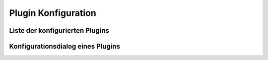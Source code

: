 
.. index:: Plugin Konfiguration

====================
Plugin Konfiguration
====================


Liste der konfigurierten Plugins
================================

.. image:: assets/plugin-configlist.jpg
   :class: screenshot



Konfigurationsdialog eines Plugins
==================================

.. image:: assets/plugin-config.jpg
   :class: screenshot

